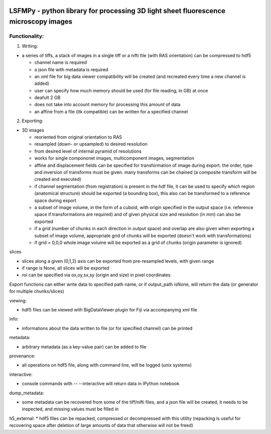 
.. image:: https://badge.fury.io/py/lsfmpy.svg
    :target: https://badge.fury.io/py/lsfmpy
    :alt: PyPI badge

.. image:: https://img.shields.io/badge/License-GPL%20v3-blue.svg
    :target: https://www.gnu.org/licenses/gpl-3.0
    :alt: License: GPL v3 badge
    
.. image:: https://img.shields.io/badge/DOI-10.18150%2FNIDUBWC-informational
    :target: https://doi.org/10.18150/NIDUBW
    :alt: DOI badge
    
LSFMPy - python library for processing 3D light sheet fluorescence microscopy images
=====================


Functionality:
--------------

1. Writing:

* a series of tiffs, a  stack of images in a single tiff or a nifti file (with RAS orientation) can be compressed to hdf5

  * channel name is required
  * a json file with metadata is required
  * an xml file for big data viewer compatibility will be created (and recreated every time a new channel is added)
  * user can specify how much memory should be used (for file reading, in GB) at once
  * deafult 2 GB
  * does not take into account memory for processing this amount of data
  * an affine from a file (itk compatible) can be written for a specified channel


2. Exporting:

* 3D images

  * reoriented from original orientation to RAS
  * resampled (down- or upsampled) to desired resolution
  * from desired level of internal pyramid of resolutions
  * works for single compononet images, multicomponent images, segmentation
  * affine and displacement fields can be specified for transformation of image during export. the order, type and inversion of transforms must be given. many transforms can be chained (a composite transform will be created and executed)

  * if channel segmentation (from registration) is present in the hdf file, it can be used to specify which region (anatomical structure) should be exported (a bounding box), this also can be transformed to a reference space during export

  * a subset of image volume, in the form of a cuboid, with origin specified in the output space (i.e. reference space if transformations are required) and of given physical size and resolution (in mm) can also be exported
  * if a grid (number of chunks in each direction in output space) and overlap are also given when exporting a subset of image volume, appropriate grid of chunks will be exported (doesn't work with transformations)
  * if grid = 0,0,0 whole image volume will be exported as a grid of chunks (origin parameter is ignored)


slices

* slices along a given (0,1,2) axis can be exported from pre-resampled levels, with	given range

* if range is None, all slices will be exported

* roi can be specified via ox,oy,sx,sy (origin and size) in pixel coordinates


Export functions can either write data to specified path name, or if output_path isNone, will return the data (or generator for multiple chunks/slices)


viewing:

* hdf5 files can be viewed with BigDataViewer plugin for Fiji via accompanying xml file


info:

* informations about the data written to file (or for specified channel) can be printed


metadata:

* arbitrary metadata (as a key-value pair) can be added to file

provenance:

* all operations on hdf5 file, along with command line, will be logged (unix systems)

interactive:

* console commands with -- --interactive will return data in IPython notebook

dump_metadata:

* some metadata can be recovered from some of the tiff/nifti files, and a json file will be created, it needs to be inspected, and missing values must be filled in

h5_external:
* hdf5 files can be repacked, compressed or decompressed with this utility (repacking is useful for recovering space after deletion of large amounts of data that 	otherwise will not be freed)
